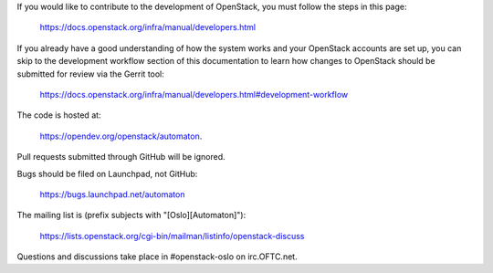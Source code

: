 If you would like to contribute to the development of OpenStack, you must
follow the steps in this page:

   https://docs.openstack.org/infra/manual/developers.html

If you already have a good understanding of how the system works and your
OpenStack accounts are set up, you can skip to the development workflow
section of this documentation to learn how changes to OpenStack should be
submitted for review via the Gerrit tool:

   https://docs.openstack.org/infra/manual/developers.html#development-workflow

The code is hosted at:

   https://opendev.org/openstack/automaton.

Pull requests submitted through GitHub will be ignored.

Bugs should be filed on Launchpad, not GitHub:

   https://bugs.launchpad.net/automaton

The mailing list is (prefix subjects with "[Oslo][Automaton]"):

   https://lists.openstack.org/cgi-bin/mailman/listinfo/openstack-discuss

Questions and discussions take place in #openstack-oslo on
irc.OFTC.net.
